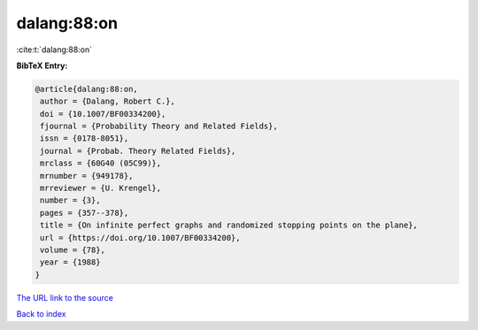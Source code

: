dalang:88:on
============

:cite:t:`dalang:88:on`

**BibTeX Entry:**

.. code-block:: bibtex

   @article{dalang:88:on,
    author = {Dalang, Robert C.},
    doi = {10.1007/BF00334200},
    fjournal = {Probability Theory and Related Fields},
    issn = {0178-8051},
    journal = {Probab. Theory Related Fields},
    mrclass = {60G40 (05C99)},
    mrnumber = {949178},
    mrreviewer = {U. Krengel},
    number = {3},
    pages = {357--378},
    title = {On infinite perfect graphs and randomized stopping points on the plane},
    url = {https://doi.org/10.1007/BF00334200},
    volume = {78},
    year = {1988}
   }
`The URL link to the source <ttps://doi.org/10.1007/BF00334200}>`_


`Back to index <../By-Cite-Keys.html>`_
